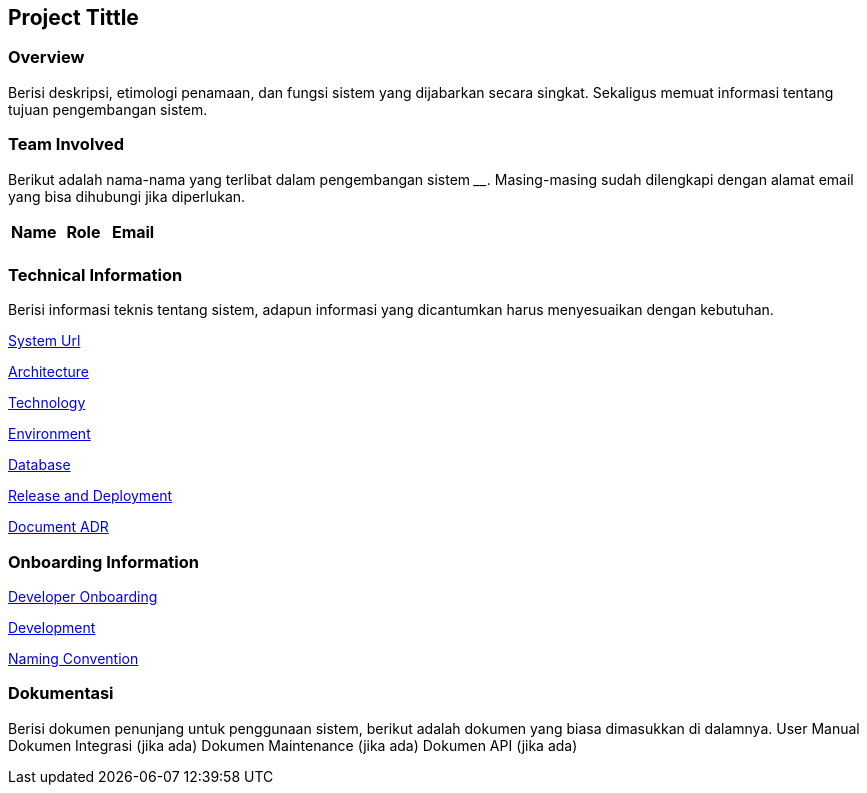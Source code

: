 == Project Tittle

=== Overview

Berisi deskripsi, etimologi penamaan, dan fungsi sistem yang dijabarkan
secara singkat. Sekaligus memuat informasi tentang tujuan pengembangan
sistem.

=== Team Involved

Berikut adalah nama-nama yang terlibat dalam pengembangan sistem
______________. Masing-masing sudah dilengkapi dengan alamat email yang
bisa dihubungi jika diperlukan.

[cols=",,",options="header",]
|===
|*Name* |*Role* |*Email*
| | |
|===

=== Technical Information

Berisi informasi teknis tentang sistem, adapun informasi yang
dicantumkan harus menyesuaikan dengan kebutuhan.

<<system-name/system-url.adoc#, System Url>>

<<system-name/architecture.adoc#, Architecture>>

<<system-name/technology.adoc#, Technology>>

<<system-name/environment.adoc#, Environment>>

<<system-name/database.adoc#, Database>>

<<system-name/release-deployment.adoc#, Release and Deployment>>

<<system-name/adr-template/source_architecture_template.adoc#, Document ADR >>


=== Onboarding Information

<<system-name/devonboard.adoc#, Developer Onboarding>>

<<system-name/development.adoc#, Development>>

<<system-name/convention.adoc#, Naming Convention>>

=== Dokumentasi

Berisi dokumen penunjang untuk penggunaan sistem, berikut adalah dokumen
yang biasa dimasukkan di dalamnya. User Manual Dokumen Integrasi (jika
ada) Dokumen Maintenance (jika ada) Dokumen API (jika ada)
